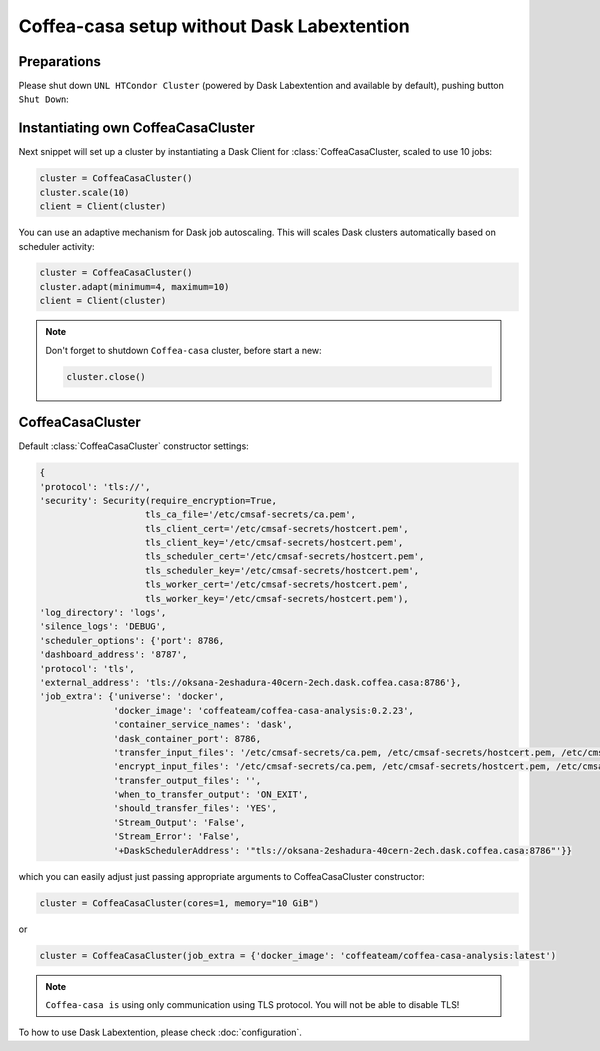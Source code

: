 .. _setup:

.. py:currentmodule:: coffea_casa


Coffea-casa setup without Dask Labextention
============


Preparations
-----------

Please shut down ``UNL HTCondor Cluster`` (powered by Dask Labextention and available by default), pushing button ``Shut Down``:


.. image:: _static/coffea-casa-labext.png
   :alt: Default Dask Labextention powered cluster available Coffea-casa Analysis Facility @ T2 Nebraska
   :width: 100%
   :align: center


Instantiating own CoffeaCasaCluster
-----------

Next snippet will set up a cluster by instantiating a Dask Client for :class:`CoffeaCasaCluster,
scaled to use 10 jobs:

.. code-block:: python

    cluster = CoffeaCasaCluster()
    cluster.scale(10)
    client = Client(cluster)

You can use an adaptive mechanism for Dask job autoscaling.
This will scales Dask clusters automatically based on scheduler activity:

.. code-block:: python

    cluster = CoffeaCasaCluster()
    cluster.adapt(minimum=4, maximum=10)
    client = Client(cluster)


.. note::

   Don't forget to shutdown ``Coffea-casa`` cluster, before start a new:

   .. code-block:: python

       cluster.close()


CoffeaCasaCluster
--------------


Default :class:`CoffeaCasaCluster` constructor settings:

.. code-block:: python

  {
  'protocol': 'tls://',
  'security': Security(require_encryption=True,
                      tls_ca_file='/etc/cmsaf-secrets/ca.pem',
                      tls_client_cert='/etc/cmsaf-secrets/hostcert.pem',
                      tls_client_key='/etc/cmsaf-secrets/hostcert.pem',
                      tls_scheduler_cert='/etc/cmsaf-secrets/hostcert.pem',
                      tls_scheduler_key='/etc/cmsaf-secrets/hostcert.pem',
                      tls_worker_cert='/etc/cmsaf-secrets/hostcert.pem',
                      tls_worker_key='/etc/cmsaf-secrets/hostcert.pem'),
  'log_directory': 'logs',
  'silence_logs': 'DEBUG',
  'scheduler_options': {'port': 8786,
  'dashboard_address': '8787',
  'protocol': 'tls',
  'external_address': 'tls://oksana-2eshadura-40cern-2ech.dask.coffea.casa:8786'},
  'job_extra': {'universe': 'docker',
                'docker_image': 'coffeateam/coffea-casa-analysis:0.2.23',
                'container_service_names': 'dask',
                'dask_container_port': 8786,
                'transfer_input_files': '/etc/cmsaf-secrets/ca.pem, /etc/cmsaf-secrets/hostcert.pem, /etc/cmsaf-secrets/xcache_token',
                'encrypt_input_files': '/etc/cmsaf-secrets/ca.pem, /etc/cmsaf-secrets/hostcert.pem, /etc/cmsaf-secrets/xcache_token',
                'transfer_output_files': '',
                'when_to_transfer_output': 'ON_EXIT',
                'should_transfer_files': 'YES',
                'Stream_Output': 'False',
                'Stream_Error': 'False',
                '+DaskSchedulerAddress': '"tls://oksana-2eshadura-40cern-2ech.dask.coffea.casa:8786"'}}

which you can easily adjust just passing appropriate arguments to CoffeaCasaCluster constructor:

.. code-block:: python

    cluster = CoffeaCasaCluster(cores=1, memory="10 GiB")

or

.. code-block:: python

    cluster = CoffeaCasaCluster(job_extra = {'docker_image': 'coffeateam/coffea-casa-analysis:latest')


.. note::

    ``Coffea-casa is`` using only communication using TLS protocol. You will not be able to disable TLS!


To how to use Dask Labextention, please check :doc:`configuration`.
